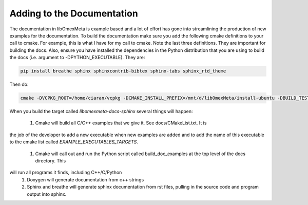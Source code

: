 Adding to the Documentation
============================

The documentation in libOmexMeta is example based and a lot of effort
has gone into streamlining the production of new examples for the documentation.
To build the documentation make sure you add the following cmake definitions
to your call to cmake. For example, this is what I have for my call to cmake.
Note the last three definitions. They are important for building the docs.
Also, ensure you have installed the dependencies in the Python distribution that
you are using to build the docs (i.e. argument to -DPYTHON_EXECUTABLE). They
are:

.. code-block:: bash

    pip install breathe sphinx sphinxcontrib-bibtex sphinx-tabs sphinx_rtd_theme

Then do:

.. code-block:: bash

    cmake -DVCPKG_ROOT=/home/ciaran/vcpkg -DCMAKE_INSTALL_PREFIX=/mnt/d/libOmexMeta/install-ubuntu -DBUILD_TESTS=ON -DBUILD_SHARED_LIBS=ON -DWITH_COVERAGE=OFF -DCMAKE_BUILD_TYPE=Debug  -DWITH_SANITIZER=OFF -DBUILD_DOCS_EXAMPLES=ON -DBUILD_DOCS=ON -DPYTHON_EXECUTABLE=/home/ciaran/miniconda3/envs/py37/bin/python ..


When you build the target called `libomexmeta-docs-sphinx` several things will happen:

    #. Cmake will build all C/C++ examples that we give it. See docs/CMakeList.txt. It is
the job of the developer to add a new executable when new examples are added and to add the
name of this executable to the cmake list called `EXAMPLE_EXECUTABLES_TARGETS`.
    #. Cmake will call out and run the Python script called build_doc_examples at the top level of the docs directory. This
will run all programs it finds, including C++/C/Python
    #. Doxygen will generate documentation from c++ strings
    #. Sphinx and breathe will generate sphinx documentation from rst files, pulling in the source code and program output into sphinx.

